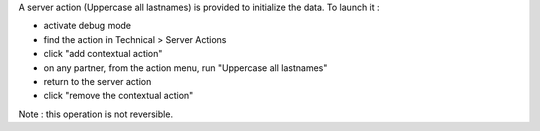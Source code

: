 A server action (Uppercase all lastnames) is provided to initialize the data.
To launch it :

- activate debug mode
- find the action in Technical > Server Actions
- click "add contextual action"
- on any partner, from the action menu, run "Uppercase all lastnames"
- return to the server action
- click "remove the contextual action"

Note : this operation is not reversible.
